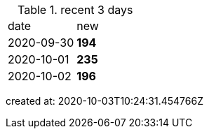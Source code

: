 
.recent 3 days
|===

|date|new


^|2020-09-30
>s|194


^|2020-10-01
>s|235


^|2020-10-02
>s|196


|===

created at: 2020-10-03T10:24:31.454766Z

